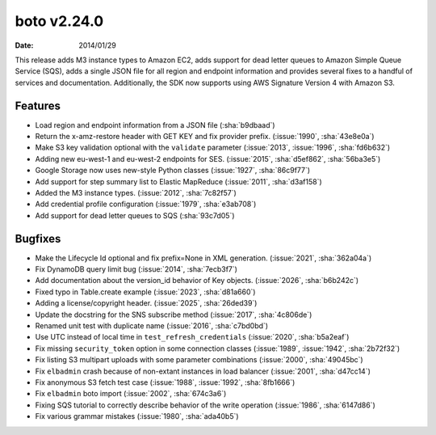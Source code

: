 boto v2.24.0
============

:date: 2014/01/29

This release adds M3 instance types to Amazon EC2, adds support for dead letter queues to Amazon Simple Queue Service (SQS), adds a single JSON file for all region and endpoint information and provides several fixes to a handful of services and documentation. Additionally, the SDK now supports using AWS Signature Version 4 with Amazon S3.

Features
--------
* Load region and endpoint information from a JSON file (:sha:`b9dbaad`)
* Return the x-amz-restore header with GET KEY and fix provider prefix. (:issue:`1990`, :sha:`43e8e0a`)
* Make S3 key validation optional with the ``validate`` parameter (:issue:`2013`, :issue:`1996`, :sha:`fd6b632`)
* Adding new eu-west-1 and eu-west-2 endpoints for SES. (:issue:`2015`, :sha:`d5ef862`, :sha:`56ba3e5`)
* Google Storage now uses new-style Python classes (:issue:`1927`, :sha:`86c9f77`)
* Add support for step summary list to Elastic MapReduce (:issue:`2011`, :sha:`d3af158`)
* Added the M3 instance types. (:issue:`2012`, :sha:`7c82f57`)
* Add credential profile configuration (:issue:`1979`, :sha:`e3ab708`)
* Add support for dead letter queues to SQS (:sha:`93c7d05`)

Bugfixes
--------
* Make the Lifecycle Id optional and fix prefix=None in XML generation. (:issue:`2021`, :sha:`362a04a`)
* Fix DynamoDB query limit bug (:issue:`2014`, :sha:`7ecb3f7`)
* Add documentation about the version_id behavior of Key objects. (:issue:`2026`, :sha:`b6b242c`)
* Fixed typo in Table.create example (:issue:`2023`, :sha:`d81a660`)
* Adding a license/copyright header. (:issue:`2025`, :sha:`26ded39`)
* Update the docstring for the SNS subscribe method (:issue:`2017`, :sha:`4c806de`)
* Renamed unit test with duplicate name (:issue:`2016`, :sha:`c7bd0bd`)
* Use UTC instead of local time in ``test_refresh_credentials`` (:issue:`2020`, :sha:`b5a2eaf`)
* Fix missing ``security_token`` option in some connection classes (:issue:`1989`, :issue:`1942`, :sha:`2b72f32`)
* Fix listing S3 multipart uploads with some parameter combinations (:issue:`2000`, :sha:`49045bc`)
* Fix ``elbadmin`` crash because of non-extant instances in load balancer (:issue:`2001`, :sha:`d47cc14`)
* Fix anonymous S3 fetch test case (:issue:`1988`, :issue:`1992`, :sha:`8fb1666`)
* Fix ``elbadmin`` boto import (:issue:`2002`, :sha:`674c3a6`)
* Fixing SQS tutorial to correctly describe behavior of the write operation (:issue:`1986`, :sha:`6147d86`)
* Fix various grammar mistakes (:issue:`1980`, :sha:`ada40b5`)
